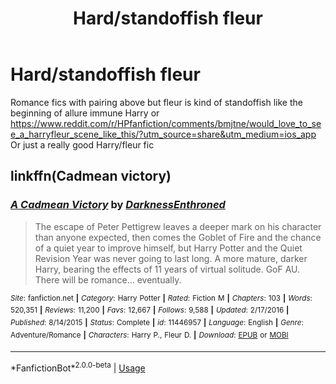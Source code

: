 #+TITLE: Hard/standoffish fleur

* Hard/standoffish fleur
:PROPERTIES:
:Author: chinatown1111
:Score: 16
:DateUnix: 1563523539.0
:DateShort: 2019-Jul-19
:FlairText: Request
:END:
Romance fics with pairing above but fleur is kind of standoffish like the beginning of allure immune Harry or [[https://www.reddit.com/r/HPfanfiction/comments/bmjtne/would_love_to_see_a_harryfleur_scene_like_this/?utm_source=share&utm_medium=ios_app]] Or just a really good Harry/fleur fic


** linkffn(Cadmean victory)
:PROPERTIES:
:Author: kdbvols
:Score: 1
:DateUnix: 1563925436.0
:DateShort: 2019-Jul-24
:END:

*** [[https://www.fanfiction.net/s/11446957/1/][*/A Cadmean Victory/*]] by [[https://www.fanfiction.net/u/7037477/DarknessEnthroned][/DarknessEnthroned/]]

#+begin_quote
  The escape of Peter Pettigrew leaves a deeper mark on his character than anyone expected, then comes the Goblet of Fire and the chance of a quiet year to improve himself, but Harry Potter and the Quiet Revision Year was never going to last long. A more mature, darker Harry, bearing the effects of 11 years of virtual solitude. GoF AU. There will be romance... eventually.
#+end_quote

^{/Site/:} ^{fanfiction.net} ^{*|*} ^{/Category/:} ^{Harry} ^{Potter} ^{*|*} ^{/Rated/:} ^{Fiction} ^{M} ^{*|*} ^{/Chapters/:} ^{103} ^{*|*} ^{/Words/:} ^{520,351} ^{*|*} ^{/Reviews/:} ^{11,200} ^{*|*} ^{/Favs/:} ^{12,667} ^{*|*} ^{/Follows/:} ^{9,588} ^{*|*} ^{/Updated/:} ^{2/17/2016} ^{*|*} ^{/Published/:} ^{8/14/2015} ^{*|*} ^{/Status/:} ^{Complete} ^{*|*} ^{/id/:} ^{11446957} ^{*|*} ^{/Language/:} ^{English} ^{*|*} ^{/Genre/:} ^{Adventure/Romance} ^{*|*} ^{/Characters/:} ^{Harry} ^{P.,} ^{Fleur} ^{D.} ^{*|*} ^{/Download/:} ^{[[http://www.ff2ebook.com/old/ffn-bot/index.php?id=11446957&source=ff&filetype=epub][EPUB]]} ^{or} ^{[[http://www.ff2ebook.com/old/ffn-bot/index.php?id=11446957&source=ff&filetype=mobi][MOBI]]}

--------------

*FanfictionBot*^{2.0.0-beta} | [[https://github.com/tusing/reddit-ffn-bot/wiki/Usage][Usage]]
:PROPERTIES:
:Author: FanfictionBot
:Score: 1
:DateUnix: 1563925459.0
:DateShort: 2019-Jul-24
:END:
